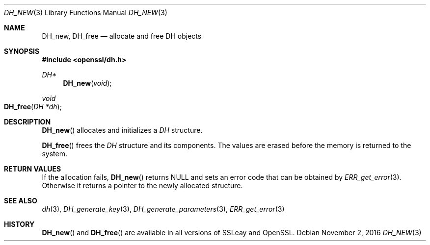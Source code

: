.\"	$OpenBSD$
.\"
.Dd $Mdocdate: November 2 2016 $
.Dt DH_NEW 3
.Os
.Sh NAME
.Nm DH_new ,
.Nm DH_free
.Nd allocate and free DH objects
.Sh SYNOPSIS
.In openssl/dh.h
.Ft DH*
.Fn DH_new void
.Ft void
.Fo DH_free
.Fa "DH *dh"
.Fc
.Sh DESCRIPTION
.Fn DH_new
allocates and initializes a
.Vt DH
structure.
.Pp
.Fn DH_free
frees the
.Vt DH
structure and its components.
The values are erased before the memory is returned to the system.
.Sh RETURN VALUES
If the allocation fails,
.Fn DH_new
returns
.Dv NULL
and sets an error code that can be obtained by
.Xr ERR_get_error 3 .
Otherwise it returns a pointer to the newly allocated structure.
.Sh SEE ALSO
.Xr dh 3 ,
.Xr DH_generate_key 3 ,
.Xr DH_generate_parameters 3 ,
.Xr ERR_get_error 3
.Sh HISTORY
.Fn DH_new
and
.Fn DH_free
are available in all versions of SSLeay and OpenSSL.
